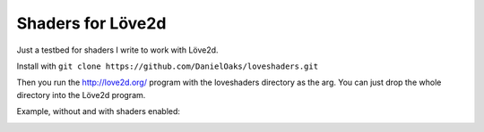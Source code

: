 Shaders for Löve2d
------------------

Just a testbed for shaders I write to work with Löve2d.

Install with ``git clone https://github.com/DanielOaks/loveshaders.git``

Then you run the http://love2d.org/ program with the loveshaders directory as the arg. You can just drop the whole directory into the Löve2d program.

Example, without and with shaders enabled:

.. image:: http://i.imgur.com/5gETMUZ.png
